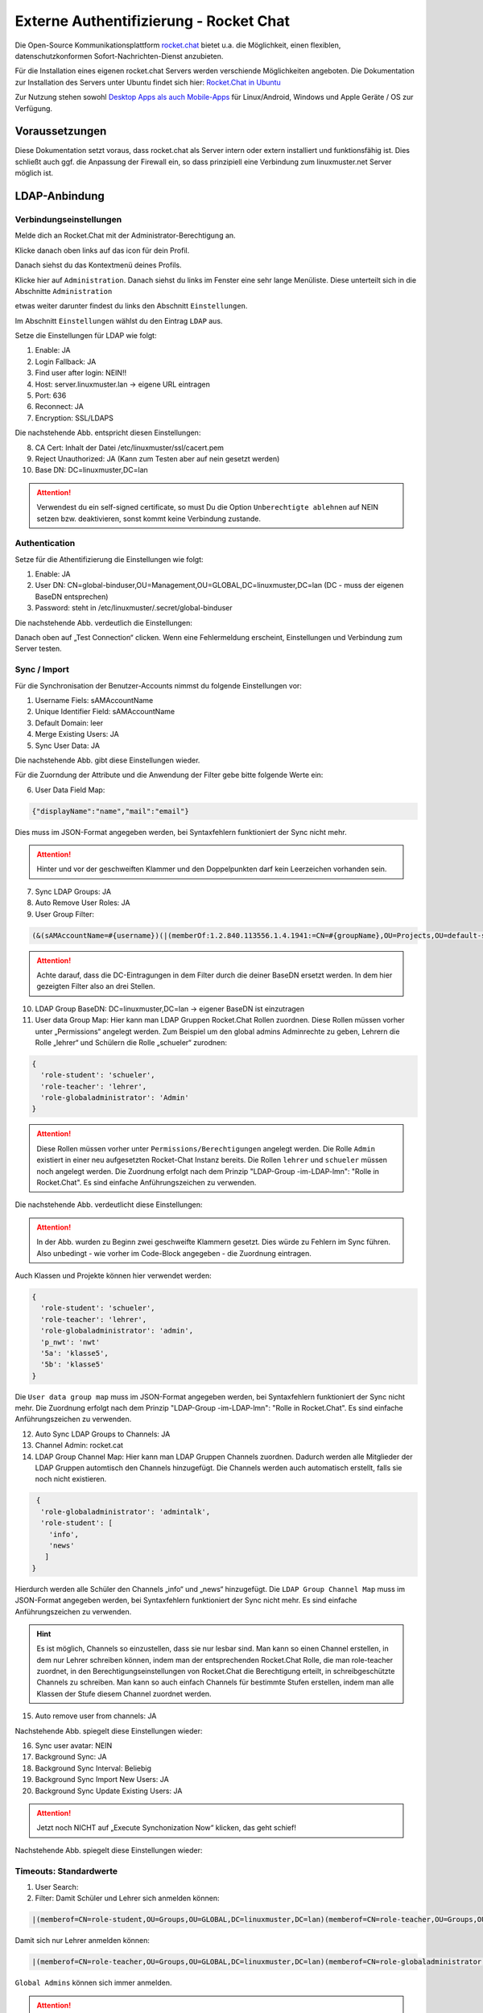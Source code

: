 .. _linuxmuster-external-services-rocketchat-label:

=======================================
Externe Authentifizierung - Rocket Chat
=======================================

.. sectionauthor:: `@dorian <https://ask.linuxmuster.net/u/dorian>`_, Ergänzungen `@cweikl <https://ask.linuxmuster.net/u/cweikl>`_

Die Open-Source Kommunikationsplattform `rocket.chat <https://rocket.chat/de/>`_ bietet u.a. die Möglichkeit, einen flexiblen, datenschutzkonformen Sofort-Nachrichten-Dienst anzubieten.

Für die Installation eines eigenen rocket.chat Servers werden verschiende Möglichkeiten angeboten.
Die Dokumentation zur Installation des Servers unter Ubuntu findet sich hier: `Rocket.Chat in Ubuntu <https://docs.rocket.chat/installation/manual-installation/ubuntu>`_

Zur Nutzung stehen sowohl `Desktop Apps als auch Mobile-Apps <https://rocket.chat/de/install/>`_ für Linux/Android, Windows und Apple Geräte / OS zur Verfügung.

Voraussetzungen
===============

Diese Dokumentation setzt voraus, dass rocket.chat als Server intern oder extern installiert und funktionsfähig ist. Dies schließt auch ggf. die Anpassung der Firewall ein, so dass prinzipiell eine Verbindung zum linuxmuster.net Server möglich ist.

LDAP-Anbindung
==============

Verbindungseinstellungen
------------------------

Melde dich an Rocket.Chat mit der Administrator-Berechtigung an.

.. image:: media/01-login-rocketchat.png
   :alt: Login Rocket.Chat
   :align: center

Klicke danach oben links auf das icon für dein Profil.

.. image:: media/02-admin-profile.png
   :alt: Admin Profile
   :align: center

Danach siehst du das Kontextmenü deines Profils.

.. image:: media/03-admin-profile-menue.png
   :alt: Admin Profile Konetxtmenü
   :align: center

Klicke hier auf ``Administration``. Danach siehst du links im Fenster eine sehr lange Menüliste.
Diese unterteilt sich in die Abschnitte ``Administration``

.. image:: media/04-administration-sidebar.png
   :alt: Admininistrations-Menü
   :align: center

etwas weiter darunter findest du links den Abschnitt ``Einstellungen``.

.. image:: media/05-settings-sidebar.png
   :alt: Administrations-Menü: Einstellungen
   :align: center

Im Abschnitt ``Einstellungen`` wählst du den Eintrag ``LDAP`` aus.

.. image:: media/06-ldap-settings-sidebar.png
   :alt: Menü: Settings - LDAP
   :align: center

Setze die Einstellungen für LDAP wie folgt:

1.  Enable: JA
2.  Login Fallback: JA
3.  Find user after login: NEIN!!
4.  Host: server.linuxmuster.lan -> eigene URL eintragen
5.  Port: 636
6.  Reconnect: JA
7.  Encryption: SSL/LDAPS

Die nachstehende Abb. entspricht diesen Einstellungen:

.. image:: media/07-ldap-connection-settings-part1.png
   :alt: LDAP - Verbindungseinstellungen
   :align: center

8.  CA Cert: Inhalt der Datei /etc/linuxmuster/ssl/cacert.pem
9.  Reject Unauthorized: JA (Kann zum Testen aber auf nein gesetzt werden)
10. Base DN: DC=linuxmuster,DC=lan

.. image:: media/08-ldap-connection-settings-ca-cert-part2.png
   :alt: LDAP: Zertifikatseinstellungen
   :align: center

.. attention::

   Verwendest du ein self-signed certificate, so must Du die Option ``Unberechtigte ablehnen`` auf NEIN setzen bzw.   deaktivieren, sonst kommt keine Verbindung zustande. 


Authentication
--------------

Setze für die Athentifizierung die Einstellungen wie folgt:

1.  Enable: JA
2.  User DN: CN=global-binduser,OU=Management,OU=GLOBAL,DC=linuxmuster,DC=lan (DC - muss der eigenen BaseDN entsprechen)
3.  Password: steht in /etc/linuxmuster/.secret/global-binduser

Die nachstehende Abb. verdeutlich die Einstellungen:

.. image:: media/09-ldap-connection-settings-authentification-part3.png
   :alt: LDAP: User DN
   :align: center

Danach oben auf „Test Connection“ clicken. Wenn eine Fehlermeldung erscheint, Einstellungen und Verbindung zum Server testen.

Sync / Import
-------------

Für die Synchronisation der Benutzer-Accounts nimmst du folgende Einstellungen vor:

1.  Username Fiels: sAMAccountName
2.  Unique Identifier Field: sAMAccountName
3.  Default Domain: leer
4.  Merge Existing Users: JA
5.  Sync User Data: JA

Die nachstehende Abb. gibt diese Einstellungen wieder.

.. image:: media/10-ldap-connection-settings-synchronisation-part4.png
   :alt: LDAP: Sync Settings
   :align: center

Für die Zuorndung der Attribute und die Anwendung der Filter gebe bitte folgende Werte ein:

6.  User Data Field Map: 

.. code::
    
   {"displayName":"name","mail":"email"} 

Dies muss im JSON-Format angegeben werden, bei Syntaxfehlern funktioniert der Sync nicht mehr.

.. attention::

   Hinter und vor der geschweiften Klammer und den Doppelpunkten darf kein Leerzeichen vorhanden sein.

7.  Sync LDAP Groups: JA
8.  Auto Remove User Roles: JA
9.   User Group Filter:

.. code::

    (&(sAMAccountName=#{username})(|(memberOf:1.2.840.113556.1.4.1941:=CN=#{groupName},OU=Projects,OU=default-school,OU=SCHOOLS,DC=linuxmuster,DC=lan)(memberOf:1.2.840.113556.1.4.1941:=CN=#{groupName},OU=Groups,OU=GLOBAL,DC=linuxmuster,DC=lan)(memberOf:1.2.840.113556.1.4.1941:=CN=#{groupName},OU=#{groupName},OU=Students,OU=default-school,OU=SCHOOLS,DC=linuxmuster,DC=lan)))


.. attention::

   Achte darauf, dass die DC-Eintragungen in dem Filter durch die deiner BaseDN ersetzt werden. In dem hier gezeigten Filter also an drei Stellen.

10. LDAP Group BaseDN: DC=linuxmuster,DC=lan -> eigener BaseDN ist einzutragen
11. User data Group Map:
    Hier kann man LDAP Gruppen Rocket.Chat Rollen zuordnen. Diese Rollen müssen vorher unter „Permissions“ angelegt werden. Zum Beispiel um den global admins Adminrechte zu geben, Lehrern die Rolle „lehrer“ und Schülern die Rolle „schueler“ zurodnen:

.. code::

  {
    'role-student': 'schueler',
    'role-teacher': 'lehrer',
    'role-globaladministrator': 'Admin'
  }


.. attention::

  Diese Rollen müssen vorher unter ``Permissions/Berechtigungen`` angelegt werden. Die Rolle ``Admin`` existiert in einer neu aufgesetzten Rocket-Chat Instanz bereits. Die Rollen ``lehrer`` und ``schueler`` müssen noch angelegt werden. Die Zuordnung erfolgt nach  dem Prinzip "LDAP-Group -im-LDAP-lmn": "Rolle in Rocket.Chat". Es sind einfache Anführungszeichen zu verwenden.

Die nachstehende Abb. verdeutlicht diese Einstellungen:

.. image:: media/11-ldap-connection-settings-synchronisation-part5.png
   :alt: LDAP: Sync Settings
   :align: center

.. attention::

   In der Abb. wurden zu Beginn zwei geschweifte Klammern gesetzt. Dies würde zu Fehlern im Sync führen. Also unbedingt - wie vorher im Code-Block angegeben - die Zuordnung eintragen.

Auch Klassen und Projekte können hier verwendet werden:

.. code::

  {
    'role-student': 'schueler',
    'role-teacher': 'lehrer',
    'role-globaladministrator': 'admin',
    'p_nwt': 'nwt'
    '5a': 'klasse5',
    '5b': 'klasse5'
  }

Die ``User data group map`` muss im JSON-Format angegeben werden, bei Syntaxfehlern funktioniert der Sync nicht mehr. Die Zuordnung erfolgt nach  dem Prinzip "LDAP-Group -im-LDAP-lmn": "Rolle in Rocket.Chat". Es sind einfache Anführungszeichen zu verwenden.

12. Auto Sync LDAP Groups to Channels: JA
13. Channel Admin: rocket.cat
14. LDAP Group Channel Map:
    Hier kann man LDAP Gruppen Channels zuordnen. Dadurch werden alle Mitglieder der LDAP Gruppen automtisch den Channels hinzugefügt. Die Channels werden auch automatisch erstellt, falls sie noch nicht existieren.

.. code::

   {
    'role-globaladministrator': 'admintalk',
    'role-student': [
      'info',
      'news'
     ]
  }

Hierdurch werden alle Schüler den Channels „info“ und „news“ hinzugefügt.
Die ``LDAP Group Channel Map`` muss im JSON-Format angegeben werden, bei Syntaxfehlern funktioniert der Sync nicht mehr. Es sind einfache Anführungszeichen zu verwenden.

.. hint::
   Es ist möglich, Channels so einzustellen, dass sie nur lesbar sind. Man kann so einen Channel erstellen, in dem nur Lehrer schreiben können, indem man der entsprechenden Rocket.Chat Rolle, die man role-teacher zuordnet, in den Berechtigungseinstellungen von Rocket.Chat die Berechtigung erteilt, in schreibgeschützte Channels zu schreiben. Man kann so auch einfach Channels für bestimmte Stufen erstellen, indem man alle Klassen der Stufe diesem Channel zuordnet werden.

15. Auto remove user from channels: JA

Nachstehende Abb. spiegelt diese Einstellungen wieder:

.. image:: media/12-ldap-connection-settings-synchronisation-part6.png
   :alt: LDAP: Sync Settings
   :align: center


16. Sync user avatar: NEIN
17. Background Sync: JA
18. Background Sync Interval: Beliebig
19. Background Sync Import New Users: JA
20. Background Sync Update Existing Users: JA

.. attention::

   Jetzt noch NICHT auf „Execute Synchonization Now“ klicken, das geht schief!

Nachstehende Abb. spiegelt diese Einstellungen wieder:

.. image:: media/13-ldap-connection-settings-synchronisation-part7.png
   :alt: LDAP: Sync Settings
   :align: center

Timeouts: Standardwerte
-----------------------

1. User Search:
2. Filter: Damit Schüler und Lehrer sich anmelden können:

.. code::

    |(memberof=CN=role-student,OU=Groups,OU=GLOBAL,DC=linuxmuster,DC=lan)(memberof=CN=role-teacher,OU=Groups,OU=GLOBAL,DC=linuxmuster,DC=lan)(memberof=CN=role-globaladministrator,OU=Groups,OU=GLOBAL,DC=linuxmuster,DC=lan)

Damit sich nur Lehrer anmelden können:

.. code::

   |(memberof=CN=role-teacher,OU=Groups,OU=GLOBAL,DC=linuxmuster,DC=lan)(memberof=CN=role-globaladministrator,OU=Groups,OU=GLOBAL,DC=linuxmuster,DC=lan)

``Global Admins`` können sich immer anmelden.

.. attention::

   Achte darauf, dass du die DC-Einträge durch die deiner BaseDN ersetzt.

3. Scope: sub
4. Search Field: sAMAccountName

Nachstehende Abb. spiegelt diese Einstellungen wieder:

.. image:: media/14-ldap-connection-settings-timeouts-filter-part8.png
   :alt: LDAP: Sync Settings
   :align: center

5. Rest: Standardwerte

User Search (Group Validation)
------------------------------

1. Enable LDAP User Group Filter: NEIN
2. Rest: leer lassen - btw. kann dann auch nicht mehr gewählt / gesetzt werden.

Nachstehende Abb. spiegelt diese Einstellungen wieder:

.. image:: media/15-ldap-connection-settings-user-group-filter-part9.png
   :alt: LDAP: Sync Settings
   :align: center

.. important::

   Jetzt kann gespeichert werden.


Das Speichern der Einstellungen ist mit dem Admin-Kennwort zu bestätigen.

.. image:: media/16-ldap-connection-settings-save.png
   :alt: LDAP - Settings: Save
   :align: center

Führe jetzt den Test der LDAP verbindung im Abschnitt LDAP-Connection aus (Klick auf den Button).
Oben rechts wird der erfolgreiche verbindungsaufbau bestätigt.

.. image:: media/17-ldap-connection-test.png
   :alt: LDAP - Connection: Test
   :align: center

Sollte hier ein Fehler angezeigt werden, dann kann dies u.a. an den Zertifikatseinstellungen, dem Port, der Wahl SSL/TLS oder an Firewallregeln liegen.

Wurde die LDAP-Verbindung erfolgreich getestet, im Anschluss unter **Sync / Import** auf ``Execute Synchronization Now`` klicken und damit den Sync starten.

.. image:: media/18-ldap-synchronise-test.png
   :alt: Start LDAP-Synchronisation
   :align: center

Sollte nach erolgter Synchronisation eine Anmeldung mit LDAP-Usern scheitern, so sollte im Administrations-Menü unter dem Punkt ``Logs anzeigen`` die Eintragungen beobachtet werden, um Hinweise auf mögliche Fehler zu erhalten.

.. image:: media/19-ldap-synchronisation-check-logs.png
   :alt: LDAP-Synchronisation: Check logs
   :align: center

Sind dort **Fehler** wie nachstehender beispielweise. zu finden, so ist vermutlich der Syntax und/oder die Eintragungen der Zuordnungen ``Gruppe zu Rollen`` und ``Gruppen zu Channels`` die Ursache.

Fehlerbeispiel:

.. code::

   Exception in callback of async function: SyntaxError: Unexpected token „ in JSON at position 1 at JSON.parse () at   getDataToSyncUserData (app/ldap/server/sync.js:116:25) at addLdapUser (app/ldap/server/sync.js:447:19) at app/ldap/server/sync.js:538:5 at Array.forEach () at app/ldap/server/sync.js:505:13 at runWithEnvironment (packages/meteor.js:1286:24)

Rocket.Chat hat in einer neu aufgesetzten Instanz für die Benutzerkonten die Zwei-Faktor-Authentifizierung automatisch aktiviert. Wenn du auf deinem linuxmuster.net Server keine real genutzten E-Mail Adressen eingetragen hast, schalte die Zwei-Faktor-Authentifizierung vor den Test zur Überprüfung der Anmeldung von LDAP-Benutzern aus.

Hierzu wähle als Administrator in dem Bereich ``Einstellungen`` den Bereich ``Konten`` und rechts im Kontextmenü ``Zwei-Faktor-Authentifizierung`` und deaktiviere diese dort, wie nachstehend dargestellt.

.. image:: media/20-two-factor-authentification-deaktivate.png
   :alt: LDAP-Synchronisation: Check logs
   :align: center


User Group Filter
=================

.. code::

   (&
    (sAMAccountName=#{username})
    (|
     (memberOf:1.2.840.113556.1.4.1941:=CN=#{groupName},OU=Projects,OU=default-school,OU=SCHOOLS,DC=linuxmuster,DC=lan)
     (memberOf:1.2.840.113556.1.4.1941:=CN=#{groupName},OU=Groups,OU=GLOBAL,DC=linuxmuster,DC=lan)
     (memberOf:1.2.840.113556.1.4.1941:=CN=#{groupName},OU=#{groupName},OU=Students,OU=default-school,OU=SCHOOLS,DC=linuxmuster,DC=lan)
    )
   )

Die Implementierung der Nutzergruppenzuordnung von Rocket.Chat ist schwer nachzuvollziehen.
Bei der Zuordnung von Usern zu Gruppen "durchläuft" Rocket.chat jeden Nutzer:
1. Für jeden Nutzer wird pro Gruppe einmal eine LDAP Suche mit obigem Filter ausgeführt.
2. Dabei wird #{username} durch den Nutzernamen und #{groupName} durch den Gruppennamen ersetzt.
3. Wenn es bei der Suche mehr als null Ergebnisse gibt, geht Rocket.Chat davon aus, dass der Nutzer aus (1) Mitglied der Gruppe aus (1.1) ist.
4. Für die nächste Gruppe geht es wieder bei (1.1) weiter. Sind alle Gruppen geprüft, geht es bei (1) mit dem nächsten Nutzer weiter.

Erklärung des Filters
---------------------

1. (sAMAccountName=#{username}) → Stellt sicher, dass kein falscher Nutzer beachtet wird
2. (memberOf:1.2.840.113556.1.4.1941:=CN=#{groupName},OU=Projects,OU=default-school,OU=SCHOOLS,DC=linuxmuster,DC=lan) → Für Mitgliedschaften in Projekten
3. (memberOf:1.2.840.113556.1.4.1941:=CN=#{groupName},OU=Groups,OU=GLOBAL,DC=linuxmuster,DC=lan) → Für Rollen
4. (memberOf:1.2.840.113556.1.4.1941:=CN=#{groupName},OU=#{groupName},OU=Students,OU=default-school,OU=SCHOOLS,DC=linuxmuster,DC=lan) → Für Klassen

Der „Kauderwelsch“ 1.2.840.113556.1.4.1941 sorgt dafür, dass auch Untergruppen berücksichtigt werden. Zum Beispiel, wenn eine ganze Klasse Teil eines Projektes ist.
